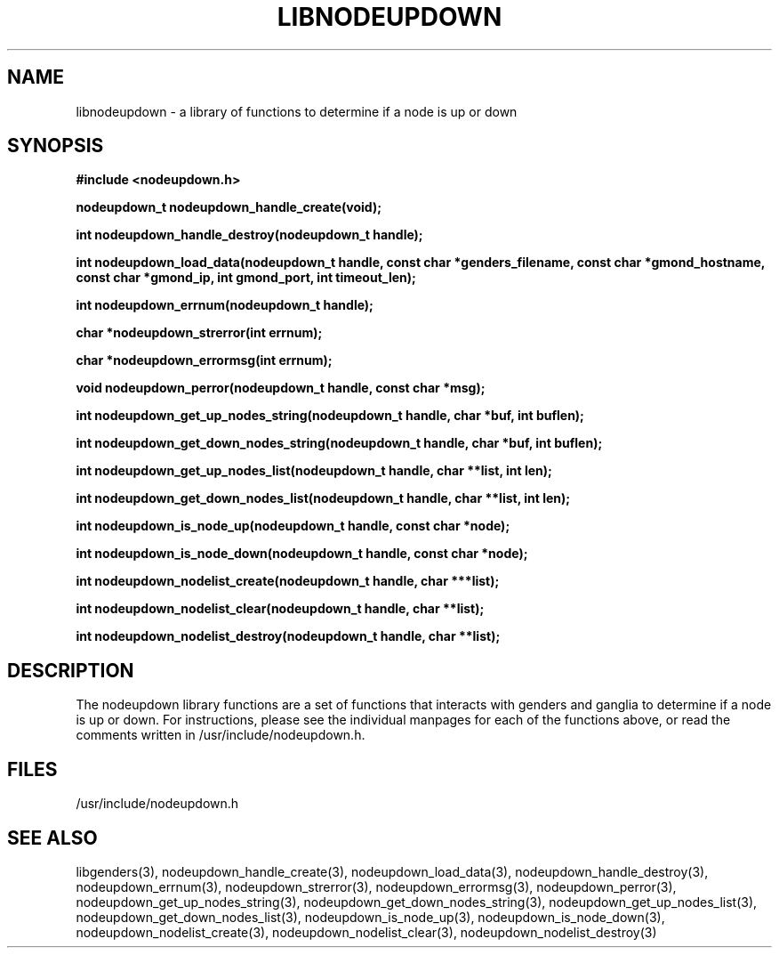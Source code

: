 \."#################################################################
\."$Id: libnodeupdown.3,v 1.10 2003-05-30 17:49:16 achu Exp $
\."by Albert Chu <chu11@llnl.gov>
\."#################################################################
.\"
.TH LIBNODEUPDOWN 3 "Release 1.0" "LLNL" "LIBNODEUPDOWN"
.SH NAME
libnodeupdown \- a library of functions to determine if a node is up
or down
.SH SYNOPSIS
.B #include <nodeupdown.h>
.sp
.BI "nodeupdown_t nodeupdown_handle_create(void);"
.sp
.BI "int nodeupdown_handle_destroy(nodeupdown_t handle);"
.sp
.BI "int nodeupdown_load_data(nodeupdown_t handle, const char *genders_filename, const char *gmond_hostname, const char *gmond_ip, int gmond_port, int timeout_len);"
.sp
.BI "int nodeupdown_errnum(nodeupdown_t handle);"
.sp
.BI "char *nodeupdown_strerror(int errnum);"
.sp
.BI "char *nodeupdown_errormsg(int errnum);"
.sp
.BI "void nodeupdown_perror(nodeupdown_t handle, const char *msg);"
.sp
.BI "int nodeupdown_get_up_nodes_string(nodeupdown_t handle, char *buf, int buflen);"
.sp
.BI "int nodeupdown_get_down_nodes_string(nodeupdown_t handle, char *buf, int buflen);"
.sp
.BI "int nodeupdown_get_up_nodes_list(nodeupdown_t handle, char **list, int len);"
.sp
.BI "int nodeupdown_get_down_nodes_list(nodeupdown_t handle, char **list, int len);"
.sp
.BI "int nodeupdown_is_node_up(nodeupdown_t handle, const char *node);"
.sp
.BI "int nodeupdown_is_node_down(nodeupdown_t handle, const char *node);"
.sp
.BI "int nodeupdown_nodelist_create(nodeupdown_t handle, char ***list);"
.sp
.BI "int nodeupdown_nodelist_clear(nodeupdown_t handle, char **list);"
.sp
.BI "int nodeupdown_nodelist_destroy(nodeupdown_t handle, char **list);"
.br
.SH DESCRIPTION
The nodeupdown library functions are a set of functions that interacts
with genders and ganglia to determine if a node is up or down.  For
instructions, please see the individual manpages for each of the
functions above, or read the comments written in
/usr/include/nodeupdown.h.
.br
.SH FILES
/usr/include/nodeupdown.h
.SH "SEE ALSO"
libgenders(3), nodeupdown_handle_create(3), nodeupdown_load_data(3),
nodeupdown_handle_destroy(3), nodeupdown_errnum(3),
nodeupdown_strerror(3), nodeupdown_errormsg(3), nodeupdown_perror(3),
nodeupdown_get_up_nodes_string(3),
nodeupdown_get_down_nodes_string(3), nodeupdown_get_up_nodes_list(3),
nodeupdown_get_down_nodes_list(3), nodeupdown_is_node_up(3),
nodeupdown_is_node_down(3), nodeupdown_nodelist_create(3),
nodeupdown_nodelist_clear(3), nodeupdown_nodelist_destroy(3)
